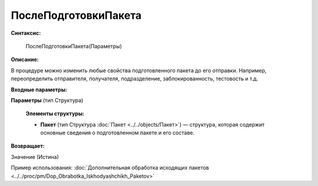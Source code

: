 
ПослеПодготовкиПакета
=====================

**Синтаксис:**

    ПослеПодготовкиПакета(Параметры)

**Описание:**

В процедуре можно изменить любые свойства подготовленного пакета до его отправки. Например, переопределить отправителя, получателя, подразделение, заблокированность, тестовость и т.д.

**Входные параметры:**

**Параметры** (тип Структура)

      **Элементы структуры:**

      * **Пакет** (тип Структура :doc:`Пакет <../../objects/Пакет>`) — структура, которая содержит основные сведения о подготовленном пакете и его составе.

**Возвращает:**

Значение (Истина)

Пример использования: :doc:`Дополнительная обработка исходящих пакетов <../../proc/pm/Dop_Obrabotka_Iskhodyashchikh_Paketov>`
